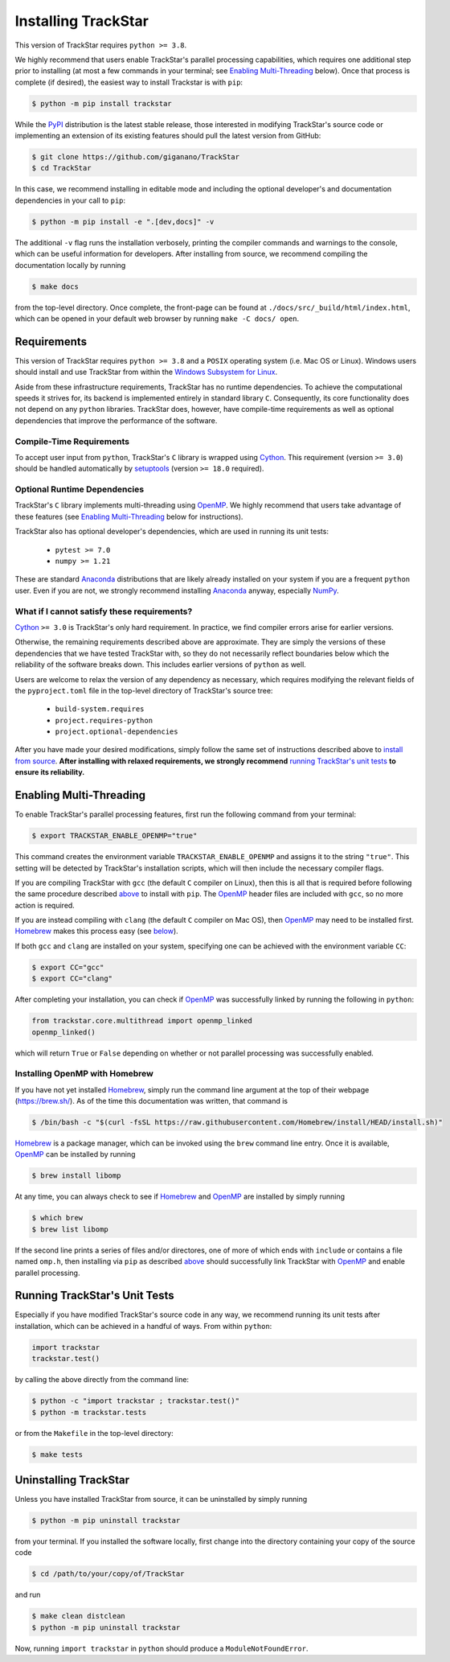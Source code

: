 
.. _install:

Installing TrackStar
====================

This version of TrackStar requires ``python >= 3.8``.

We highly recommend that users enable TrackStar's parallel processing
capabilities, which requires one additional step prior to installing (at most a
few commands in your terminal; see `Enabling Multi-Threading`__ below).
Once that process is complete (if desired), the easiest way to install
Trackstar is with ``pip``:

.. code-block:: bash

	$ python -m pip install trackstar

__ multithread_

While the PyPI_ distribution is the latest stable release, those interested in
modifying TrackStar's source code or implementing an extension of its
existing features should pull the latest version from GitHub:

.. code-block:: bash

	$ git clone https://github.com/giganano/TrackStar
	$ cd TrackStar

In this case, we recommend installing in editable mode and including the
optional developer's and documentation dependencies in your call to ``pip``:

.. code-block:: bash

	$ python -m pip install -e ".[dev,docs]" -v

.. _PyPI: https://pypi.org/project/trackstar

The additional ``-v`` flag runs the installation verbosely, printing the
compiler commands and warnings to the console, which can be useful information
for developers.
After installing from source, we recommend compiling the documentation
locally by running

.. code-block:: bash

	$ make docs

from the top-level directory.
Once complete, the front-page can be found at
``./docs/src/_build/html/index.html``, which can be opened in your default web
browser by running ``make -C docs/ open``.


Requirements
------------

This version of TrackStar requires ``python >= 3.8`` and a ``POSIX`` operating
system (i.e. Mac OS or Linux).
Windows users should install and use TrackStar from within the
`Windows Subsystem for Linux`__.

__ WSL_
.. _WSL: https://learn.microsoft.com/en-us/windows/wsl/install

Aside from these infrastructure requirements, TrackStar has no runtime
dependencies.
To achieve the computational speeds it strives for, its backend is implemented
entirely in standard library ``C``.
Consequently, its core functionality does not depend on any ``python``
libraries.
TrackStar does, however, have compile-time requirements as well as optional
dependencies that improve the performance of the software.


Compile-Time Requirements
^^^^^^^^^^^^^^^^^^^^^^^^^

To accept user input from ``python``, TrackStar's ``C`` library is wrapped
using Cython_.
This requirement (version ``>= 3.0``) should be handled automatically by
setuptools_ (version ``>= 18.0`` required).

.. _Cython: https://pypi.org/project/Cython
.. _setuptools: https://pypi.org/project/setuptools


Optional Runtime Dependencies
^^^^^^^^^^^^^^^^^^^^^^^^^^^^^

TrackStar's ``C`` library implements multi-threading using OpenMP_.
We highly recommend that users take advantage of these features (see
`Enabling Multi-Threading`__ below for instructions).

.. _OpenMP: https://openmp.org/
__ multithread_

TrackStar also has optional developer's dependencies, which are used in running
its unit tests:

	- ``pytest >= 7.0``
	- ``numpy >= 1.21``

These are standard Anaconda_ distributions that are likely already installed on
your system if you are a frequent ``python`` user.
Even if you are not, we strongly recommend installing Anaconda_ anyway,
especially NumPy_.

.. _Anaconda: https://anaconda.com/
.. _NumPy: https://numpy.org/


What if I cannot satisfy these requirements?
^^^^^^^^^^^^^^^^^^^^^^^^^^^^^^^^^^^^^^^^^^^^

Cython_ ``>= 3.0`` is TrackStar's only hard requirement.
In practice, we find compiler errors arise for earlier versions.

Otherwise, the remaining requirements described above are approximate.
They are simply the versions of these dependencies that we have tested
TrackStar with, so they do not necessarily reflect boundaries below which the
reliability of the software breaks down.
This includes earlier versions of ``python`` as well.

Users are welcome to relax the version of any dependency as necessary, which
requires modifying the relevant fields of the ``pyproject.toml`` file in the
top-level directory of TrackStar's source tree:

	- ``build-system.requires``
	- ``project.requires-python``
	- ``project.optional-dependencies``

After you have made your desired modifications, simply follow the same set of
instructions described above to `install from source`__.
**After installing with relaxed requirements, we strongly recommend**
`running TrackStar's unit tests`__ **to ensure its reliability.**

__ install_
__ testing_


.. _multithread:

Enabling Multi-Threading
------------------------

To enable TrackStar's parallel processing features, first run the following
command from your terminal:

.. code-block:: bash

	$ export TRACKSTAR_ENABLE_OPENMP="true"

This command creates the environment variable ``TRACKSTAR_ENABLE_OPENMP`` and
assigns it to the string ``"true"``.
This setting will be detected by TrackStar's installation scripts, which will
then include the necessary compiler flags.

If you are compiling TrackStar with ``gcc`` (the default ``C`` compiler on
Linux), then this is all that is required before following the same procedure
described `above`__ to install with ``pip``.
The OpenMP_ header files are included with ``gcc``, so no more action is
required.

If you are instead compiling with ``clang`` (the default ``C`` compiler on
Mac OS), then OpenMP_ may need to be installed first.
Homebrew_ makes this process easy (see `below`__).

.. _Homebrew: https://brew.sh/
__ install_
__ openmp_homebrew_

If both ``gcc`` and ``clang`` are installed on your system, specifying one can
be achieved with the environment variable ``CC``:

.. code-block:: bash

	$ export CC="gcc"
	$ export CC="clang"

After completing your installation, you can check if OpenMP_ was successfully
linked by running the following in ``python``:

.. code-block:: python

	from trackstar.core.multithread import openmp_linked
	openmp_linked()

which will return ``True`` or ``False`` depending on whether or not parallel
processing was successfully enabled.


.. _openmp_homebrew:

Installing OpenMP with Homebrew
^^^^^^^^^^^^^^^^^^^^^^^^^^^^^^^

If you have not yet installed Homebrew_, simply run the command line argument
at the top of their webpage (https://brew.sh/).
As of the time this documentation was written, that command is

.. code-block:: bash

	$ /bin/bash -c "$(curl -fsSL https://raw.githubusercontent.com/Homebrew/install/HEAD/install.sh)"

Homebrew_ is a package manager, which can be invoked using the ``brew`` command
line entry.
Once it is available, OpenMP_ can be installed by running

.. code-block:: bash

	$ brew install libomp

At any time, you can always check to see if Homebrew_ and OpenMP_ are installed
by simply running

.. code-block:: bash

	$ which brew
	$ brew list libomp

If the second line prints a series of files and/or directores, one of more of
which ends with ``include`` or contains a file named ``omp.h``, then installing
via ``pip`` as described `above`__ should successfully link TrackStar with
OpenMP_ and enable parallel processing.

__ install_


.. _testing:

Running TrackStar's Unit Tests
------------------------------

Especially if you have modified TrackStar's source code in any way, we
recommend running its unit tests after installation, which can be achieved in a
handful of ways.
From within ``python``:

.. code-block:: python

	import trackstar
	trackstar.test()

by calling the above directly from the command line:

.. code-block:: bash

	$ python -c "import trackstar ; trackstar.test()"
	$ python -m trackstar.tests

or from the ``Makefile`` in the top-level directory:

.. code-block:: bash

	$ make tests


Uninstalling TrackStar
----------------------

Unless you have installed TrackStar from source, it can be uninstalled by
simply running

.. code-block:: bash

	$ python -m pip uninstall trackstar

from your terminal.
If you installed the software locally, first change into the directory
containing your copy of the source code

.. code-block:: bash

	$ cd /path/to/your/copy/of/TrackStar

and run

.. code-block:: bash

	$ make clean distclean
	$ python -m pip uninstall trackstar

Now, running ``import trackstar`` in ``python`` should produce a
``ModuleNotFoundError``.
